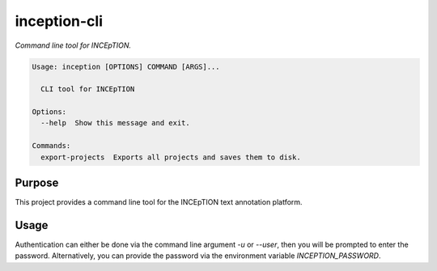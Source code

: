 inception-cli
=============

*Command line tool for INCEpTION.*

.. code-block::

    Usage: inception [OPTIONS] COMMAND [ARGS]...

      CLI tool for INCEpTION

    Options:
      --help  Show this message and exit.

    Commands:
      export-projects  Exports all projects and saves them to disk.



Purpose
-------

This project provides a command line tool for the INCEpTION text annotation platform.


Usage
-----

Authentication can either be done via the command line argument `-u` or `--user`, then you will be prompted to
enter the password. Alternatively, you can provide the password via the environment variable `INCEPTION_PASSWORD`.